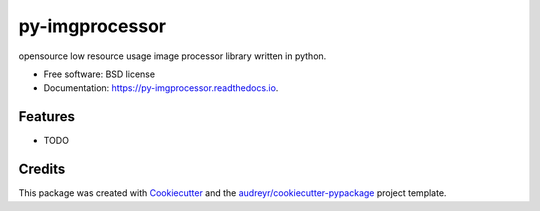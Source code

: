 ===============
py-imgprocessor
===============


.. image:: https://img.shields.io/pypi/v/py_imgprocessor.svg
        :target: https://pypi.python.org/pypi/py_imgprocessor

.. image:: https://img.shields.io/travis/prashantz7242/py_imgprocessor.svg
        :target: https://travis-ci.com/prashantz7242/py_imgprocessor

.. image:: https://readthedocs.org/projects/py-imgprocessor/badge/?version=latest
        :target: https://py-imgprocessor.readthedocs.io/en/latest/?version=latest
        :alt: Documentation Status




opensource low resource usage image processor library written in python.


* Free software: BSD license
* Documentation: https://py-imgprocessor.readthedocs.io.


Features
--------

* TODO

Credits
-------

This package was created with Cookiecutter_ and the `audreyr/cookiecutter-pypackage`_ project template.

.. _Cookiecutter: https://github.com/audreyr/cookiecutter
.. _`audreyr/cookiecutter-pypackage`: https://github.com/audreyr/cookiecutter-pypackage
